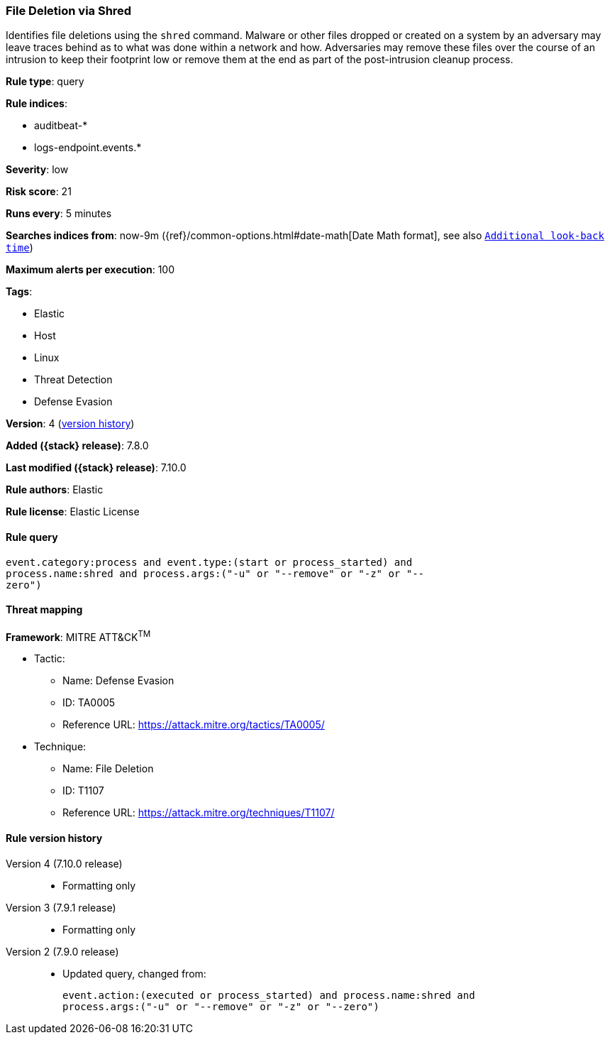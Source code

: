 [[file-deletion-via-shred]]
=== File Deletion via Shred

Identifies file deletions using the `shred` command. Malware or other files
dropped or created on a system by an adversary may leave traces behind as to
what was done within a network and how. Adversaries may remove these files over
the course of an intrusion to keep their footprint low or remove them at the
end as part of the post-intrusion cleanup process.

*Rule type*: query

*Rule indices*:

* auditbeat-*
* logs-endpoint.events.*

*Severity*: low

*Risk score*: 21

*Runs every*: 5 minutes

*Searches indices from*: now-9m ({ref}/common-options.html#date-math[Date Math format], see also <<rule-schedule, `Additional look-back time`>>)

*Maximum alerts per execution*: 100

*Tags*:

* Elastic
* Host
* Linux
* Threat Detection
* Defense Evasion

*Version*: 4 (<<file-deletion-via-shred-history, version history>>)

*Added ({stack} release)*: 7.8.0

*Last modified ({stack} release)*: 7.10.0

*Rule authors*: Elastic

*Rule license*: Elastic License

==== Rule query


[source,js]
----------------------------------
event.category:process and event.type:(start or process_started) and
process.name:shred and process.args:("-u" or "--remove" or "-z" or "--
zero")
----------------------------------

==== Threat mapping

*Framework*: MITRE ATT&CK^TM^

* Tactic:
** Name: Defense Evasion
** ID: TA0005
** Reference URL: https://attack.mitre.org/tactics/TA0005/
* Technique:
** Name: File Deletion
** ID: T1107
** Reference URL: https://attack.mitre.org/techniques/T1107/

[[file-deletion-via-shred-history]]
==== Rule version history

Version 4 (7.10.0 release)::
* Formatting only

Version 3 (7.9.1 release)::
* Formatting only

Version 2 (7.9.0 release)::
* Updated query, changed from:
+
[source, js]
----------------------------------
event.action:(executed or process_started) and process.name:shred and
process.args:("-u" or "--remove" or "-z" or "--zero")
----------------------------------


